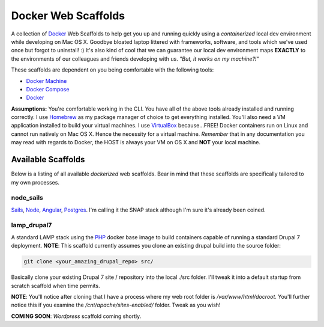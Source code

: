 ********************
Docker Web Scaffolds
********************

A collection of `Docker`_ Web Scaffolds to help get you up and running quickly using a *containerized* local dev environment while developing on Mac OS X. Goodbye bloated laptop littered with frameworks, software, and tools which we've used once but forgot to uninstall! :) It's also kind of cool that we can guarantee our local dev environment maps **EXACTLY** to the environments of our colleagues and friends developing with us. *"But, it works on my machine?!"* 

These scaffolds are dependent on you being comfortable with the following tools:

- `Docker Machine`_
- `Docker Compose`_
- `Docker`_

**Assumptions:** You're comfortable working in the CLI. You have all of the above tools already installed and running correctly. I use `Homebrew`_ as my package manager of choice to get everything installed. You'll also need a VM application installed to build your virtual machines. I use `VirtualBox`_ because...FREE! Docker containers run on Linux and cannot run natively on Mac OS X. Hence the necessity for a virtual machine. *Remember* that in any documentation you may read with regards to Docker, the HOST is always your VM on OS X and **NOT** your local machine. 

Available Scaffolds
###################

Below is a listing of all available *dockerized* web scaffolds. Bear in mind that these scaffolds are specifically tailored to my own processes. 

node_sails
**********
`Sails`_, `Node`_, `Angular`_, `Postgres`_. I'm calling it the SNAP stack although I'm sure it's already been coined.

lamp_drupal7
*****************
A standard LAMP stack using the `PHP`_ docker base image to build containers capable of running a standard Drupal 7 deployment. **NOTE**: This scaffold currently assumes you clone an existing drupal build into the source folder:

.. code:: bash

  git clone <your_amazing_drupal_repo> src/

Basically clone your existing Drupal 7 site / repository into the local ./src folder. I'll tweak it into a default startup from scratch scaffold when time permits. 

**NOTE**: You'll notice after cloning that I have a process where my web root folder is */var/www/html/docroot*. You'll further notice this if you examine the */cnt/apache/sites-enabled/* folder. Tweak as you wish!

**COMING SOON**: *Wordpress* scaffold coming shortly.
  
.. _Docker: https://www.docker.com/what-docker
.. _Docker Compose: https://docs.docker.com/compose/
.. _Docker Machine: https://docs.docker.com/machine/
.. _Homebrew: http://brew.sh/
.. _VirtualBox: https://www.virtualbox.org/
.. _Sails: http://sailsjs.org/
.. _Node: https://nodejs.org/
.. _Angular: https://angularjs.org/
.. _Postgres: http://www.postgresql.org/
.. _PHP: https://hub.docker.com/_/php/

